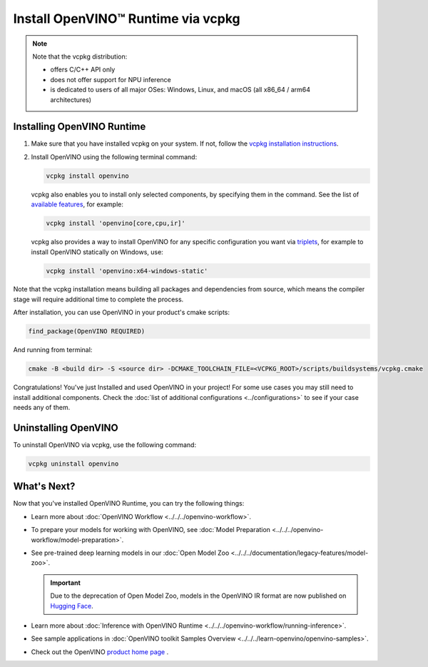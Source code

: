 .. {#openvino_docs_install_guides_installing_openvino_vcpkg}

Install OpenVINO™ Runtime via vcpkg
=====================================


.. meta::
   :description: Learn how to install OpenVINO™ Runtime on Windows, Linux, and macOS
                 operating systems, using vcpkg.

.. note::

   Note that the vcpkg distribution:

   * offers C/C++ API only
   * does not offer support for NPU inference
   * is dedicated to users of all major OSes: Windows, Linux, and macOS
     (all x86_64 / arm64 architectures)

.. tab-set::

   .. tab-item:: System Requirements
      :sync: system-requirements

      | Full requirement listing is available in:
      | :doc:`System Requirements Page <../../../about-openvino/release-notes-openvino/system-requirements>`

   .. tab-item:: Processor Notes
      :sync: processor-notes

      | To see if your processor includes the integrated graphics technology and supports iGPU inference, refer to:
      | `Product Specifications <https://ark.intel.com/>`__

   .. tab-item:: Software Requirements
      :sync: software-requirements

      * `vcpkg <https://vcpkg.io/en/getting-started>`__



Installing OpenVINO Runtime
###########################

1. Make sure that you have installed vcpkg on your system. If not, follow the
   `vcpkg installation instructions <https://vcpkg.io/en/getting-started>`__.


2. Install OpenVINO using the following terminal command:

   .. code-block:: sh

      vcpkg install openvino

   vcpkg also enables you to install only selected components, by specifying them in the command.
   See the list of `available features <https://vcpkg.link/ports/openvino>`__, for example:

   .. code-block:: sh

      vcpkg install 'openvino[core,cpu,ir]'

   vcpkg also provides a way to install OpenVINO for any specific configuration you want via `triplets <https://learn.microsoft.com/en-us/vcpkg/users/triplets>`__, for example to install OpenVINO statically on Windows, use:

   .. code-block:: sh

      vcpkg install 'openvino:x64-windows-static'

Note that the vcpkg installation means building all packages and dependencies from source,
which means the compiler stage will require additional time to complete the process.

After installation, you can use OpenVINO in your product's cmake scripts:

.. code-block:: sh

   find_package(OpenVINO REQUIRED)

And running from terminal:

.. code-block:: sh

   cmake -B <build dir> -S <source dir> -DCMAKE_TOOLCHAIN_FILE=<VCPKG_ROOT>/scripts/buildsystems/vcpkg.cmake

Congratulations! You've just Installed and used OpenVINO in your project! For some use cases you may still
need to install additional components. Check the
:doc:`list of additional configurations <../configurations>`
to see if your case needs any of them.

Uninstalling OpenVINO
#####################

To uninstall OpenVINO via vcpkg, use the following command:

.. code-block:: sh

   vcpkg uninstall openvino


What's Next?
####################

Now that you've installed OpenVINO Runtime, you can try the following things:

* Learn more about :doc:`OpenVINO Workflow <../../../openvino-workflow>`.
* To prepare your models for working with OpenVINO, see :doc:`Model Preparation <../../../openvino-workflow/model-preparation>`.
* See pre-trained deep learning models in our :doc:`Open Model Zoo <../../../documentation/legacy-features/model-zoo>`.

  .. important::

     Due to the deprecation of Open Model Zoo, models in the OpenVINO IR format are now
     published on `Hugging Face <https://huggingface.co/OpenVINO>`__.

* Learn more about :doc:`Inference with OpenVINO Runtime <../../../openvino-workflow/running-inference>`.
* See sample applications in :doc:`OpenVINO toolkit Samples Overview <../../../learn-openvino/openvino-samples>`.
* Check out the OpenVINO `product home page <https://software.intel.com/en-us/openvino-toolkit>`__ .



